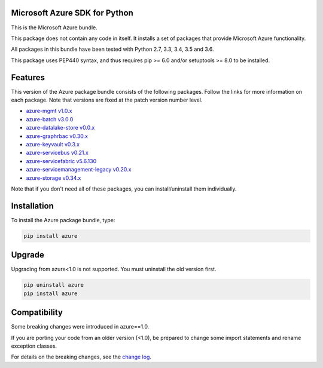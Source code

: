 Microsoft Azure SDK for Python
==============================

This is the Microsoft Azure bundle.

This package does not contain any code in itself. It installs a set
of packages that provide Microsoft Azure functionality.

All packages in this bundle have been tested with Python 2.7, 3.3, 3.4, 3.5 and 3.6.

This package uses PEP440 syntax, and thus requires pip >= 6.0 and/or setuptools >= 8.0
to be installed.


Features
========

This version of the Azure package bundle consists of the following
packages. Follow the links for more information on each package.
Note that versions are fixed at the patch version number level.

-  `azure-mgmt v1.0.x <https://pypi.python.org/pypi/azure-mgmt/1.0.0>`__
-  `azure-batch v3.0.0 <https://pypi.python.org/pypi/azure-batch/3.0.0>`__
-  `azure-datalake-store v0.0.x <https://pypi.python.org/pypi/azure-datalake-store/0.0.9>`__
-  `azure-graphrbac v0.30.x <https://pypi.python.org/pypi/azure-graphrbac/0.30.0>`__
-  `azure-keyvault v0.3.x <https://pypi.python.org/pypi/azure-keyvault/0.3.3>`__
-  `azure-servicebus v0.21.x <https://pypi.python.org/pypi/azure-servicebus/0.21.1>`__
-  `azure-servicefabric v5.6.130 <https://pypi.python.org/pypi/azure-servicefabric/5.6.130>`__
-  `azure-servicemanagement-legacy v0.20.x <https://pypi.python.org/pypi/azure-servicemanagement-legacy/0.20.6>`__
-  `azure-storage v0.34.x <https://pypi.python.org/pypi/azure-storage/0.34.2>`__

Note that if you don't need all of these packages, you can install/uninstall them individually.


Installation
============

To install the Azure package bundle, type:

.. code:: shell

    pip install azure


Upgrade
=======

Upgrading from azure<1.0 is not supported. You must uninstall the old version first.

.. code:: shell

    pip uninstall azure
    pip install azure


Compatibility
=============

Some breaking changes were introduced in azure==1.0.

If you are porting your code from an older version (<1.0), be prepared
to change some import statements and rename exception classes.

For details on the breaking changes, see the
`change log <https://github.com/Azure/azure-sdk-for-python/blob/master/ChangeLog.txt>`__.



